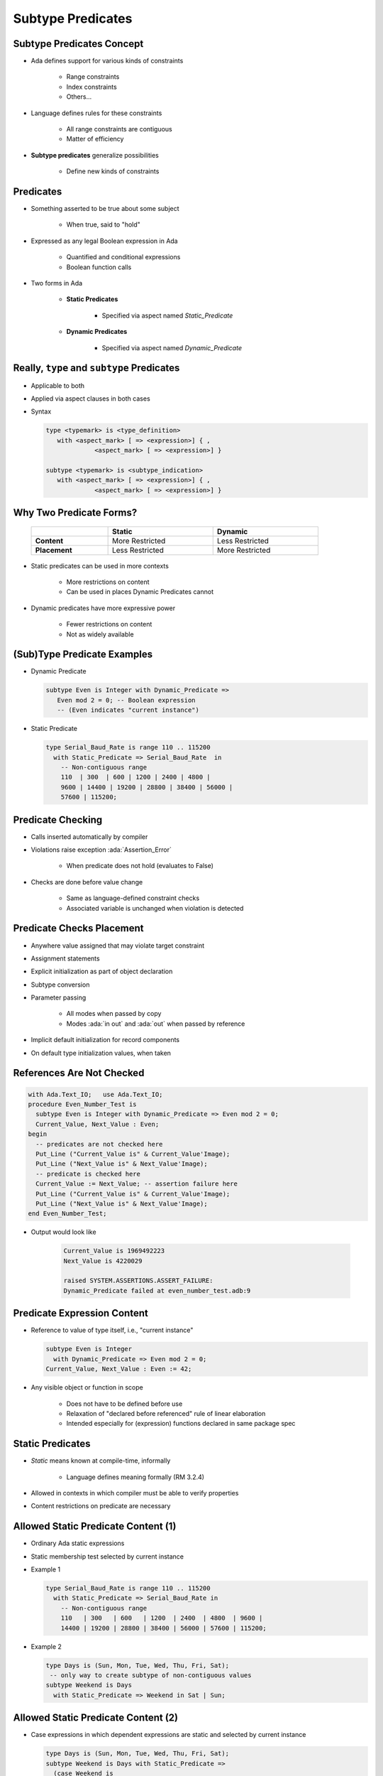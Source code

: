 ====================
Subtype Predicates
====================

----------------------------
Subtype Predicates Concept
----------------------------

* Ada defines support for various kinds of constraints

   - Range constraints
   - Index constraints
   - Others...

* Language defines rules for these constraints

   - All range constraints are contiguous
   - Matter of efficiency

* **Subtype predicates** generalize possibilities

   - Define new kinds of constraints

----------------
**Predicates**
----------------

* Something asserted to be true about some subject

   - When true, said to "hold"

* Expressed as any legal Boolean expression in Ada

   - Quantified and conditional expressions
   - Boolean function calls

* Two forms in Ada

   - **Static Predicates**

      + Specified via aspect named `Static_Predicate`

   - **Dynamic Predicates**

      + Specified via aspect named `Dynamic_Predicate`

---------------------------------------------
Really, ``type`` and ``subtype`` Predicates
---------------------------------------------

* Applicable to both
* Applied via aspect clauses in both cases
* Syntax

  .. code:: Ada

     type <typemark> is <type_definition>
        with <aspect_mark> [ => <expression>] { ,
                  <aspect_mark> [ => <expression>] }

     subtype <typemark> is <subtype_indication>
        with <aspect_mark> [ => <expression>] { ,
                  <aspect_mark> [ => <expression>] }

--------------------------
Why Two Predicate Forms?
--------------------------

 .. list-table::
   :header-rows: 1
   :stub-columns: 1
   :width: 90%

   * -

     - Static
     - Dynamic

   * - Content

     - More Restricted
     - Less Restricted

   * - Placement

     - Less Restricted
     - More Restricted

* Static predicates can be used in more contexts

   - More restrictions on content
   - Can be used in places Dynamic Predicates cannot

* Dynamic predicates have more expressive power

   - Fewer restrictions on content
   - Not as widely available

----------------------------
(Sub)Type Predicate Examples
----------------------------

* Dynamic Predicate

  .. code:: Ada

     subtype Even is Integer with Dynamic_Predicate =>
        Even mod 2 = 0; -- Boolean expression
        -- (Even indicates "current instance")

* Static Predicate

  .. code:: Ada

     type Serial_Baud_Rate is range 110 .. 115200
       with Static_Predicate => Serial_Baud_Rate  in
         -- Non-contiguous range
         110  | 300  | 600 | 1200 | 2400 | 4800 |
         9600 | 14400 | 19200 | 28800 | 38400 | 56000 |
         57600 | 115200;

--------------------
Predicate Checking
--------------------

* Calls inserted automatically by compiler
* Violations raise exception :ada:`Assertion_Error`

   - When predicate does not hold (evaluates to False)

* Checks are done before value change

   - Same as language-defined constraint checks

   - Associated variable is unchanged when violation is detected

----------------------------
Predicate Checks Placement
----------------------------

* Anywhere value assigned that may violate target constraint
* Assignment statements
* Explicit initialization as part of object declaration
* Subtype conversion
* Parameter passing

   - All modes when passed by copy
   - Modes :ada:`in out` and :ada:`out` when passed by reference

* Implicit default initialization for record components
* On default type initialization values, when taken

----------------------------
References Are Not Checked
----------------------------

.. code:: Ada

   with Ada.Text_IO;   use Ada.Text_IO;
   procedure Even_Number_Test is
     subtype Even is Integer with Dynamic_Predicate => Even mod 2 = 0;
     Current_Value, Next_Value : Even;
   begin
     -- predicates are not checked here
     Put_Line ("Current_Value is" & Current_Value'Image);
     Put_Line ("Next_Value is" & Next_Value'Image);
     -- predicate is checked here
     Current_Value := Next_Value; -- assertion failure here
     Put_Line ("Current_Value is" & Current_Value'Image);
     Put_Line ("Next_Value is" & Next_Value'Image);
   end Even_Number_Test;

* Output would look like

    .. code:: Ada

       Current_Value is 1969492223
       Next_Value is 4220029

       raised SYSTEM.ASSERTIONS.ASSERT_FAILURE:
       Dynamic_Predicate failed at even_number_test.adb:9

------------------------------
Predicate Expression Content
------------------------------

* Reference to value of type itself, i.e., "current instance"

  .. code:: Ada

     subtype Even is Integer
       with Dynamic_Predicate => Even mod 2 = 0;
     Current_Value, Next_Value : Even := 42;

* Any visible object or function in scope

   - Does not have to be defined before use
   - Relaxation of "declared before referenced" rule of linear elaboration
   - Intended especially for (expression) functions declared in same package spec

-------------------
Static Predicates
-------------------

* *Static* means known at compile-time, informally

   - Language defines meaning formally (RM 3.2.4)

* Allowed in contexts in which compiler must be able to verify properties
* Content restrictions on predicate are necessary

--------------------------------------
Allowed Static Predicate Content (1)
--------------------------------------

* Ordinary Ada static expressions
* Static membership test selected by current instance
* Example 1

  .. code:: Ada

     type Serial_Baud_Rate is range 110 .. 115200
       with Static_Predicate => Serial_Baud_Rate in
         -- Non-contiguous range
         110   | 300   | 600   | 1200  | 2400  | 4800  | 9600 |
         14400 | 19200 | 28800 | 38400 | 56000 | 57600 | 115200;

* Example 2

  .. code:: Ada

     type Days is (Sun, Mon, Tue, Wed, Thu, Fri, Sat);
      -- only way to create subtype of non-contiguous values
     subtype Weekend is Days
       with Static_Predicate => Weekend in Sat | Sun;

--------------------------------------
Allowed Static Predicate Content (2)
--------------------------------------

* Case expressions in which dependent expressions are static and selected by current instance

  .. code:: Ada

     type Days is (Sun, Mon, Tue, Wed, Thu, Fri, Sat);
     subtype Weekend is Days with Static_Predicate =>
       (case Weekend is
        when Sat | Sun => True,
        when Mon .. Fri => False);

* Note: if-expressions are disallowed, and not needed

  .. code:: Ada

     subtype Drudge is Days with Static_Predicate =>
       -- not legal
       (if Drudge in Mon .. Fri then True else False);
     -- should be
     subtype Drudge is Days with Static_Predicate =>
       Drudge in Mon .. Fri;

--------------------------------------
Allowed Static Predicate Content (3)
--------------------------------------

* A call to `=`, `/=`, `<`, `<=`, `>`, or `>=` where one operand is the current instance (and the other is static)
* Calls to operators :ada:`and`, :ada:`or`, :ada:`xor`, :ada:`not`

   - Only for pre-defined type `Boolean`
   - Only with operands of the above

* Short-circuit controls with operands of above
* Any of above in parentheses

--------------------------------------
Dynamic Predicate Expression Content
--------------------------------------

* Any arbitrary Boolean expression

   - Hence all allowed static predicates' content

* Plus additional operators, etc.

  .. code:: Ada

     subtype Even is Integer
       with Dynamic_Predicate => Even mod 2 = 0;
     subtype Vowel is Character with Dynamic_Predicate =>
       (case Vowel is
        when 'A' | 'E' | 'I' | 'O' | 'U' => True,
        when others => False); -- evaluated at run-time

* Plus calls to functions

   - User-defined
   - Language-defined

-----------------------------
Types Controlling For-Loops
-----------------------------

* Types with dynamic predicates cannot be used

   - Too expensive to implement

     .. code:: Ada

        subtype Even is Integer
          with Dynamic_Predicate => Even mod 2 = 0;
        ...
        -- not legal - how many iterations?
        for A_Number in Even loop
          ...
        end loop;

* Types with static predicates can be used

   .. code:: Ada

      type Days is (Sun, Mon, Tues, Wed, Thu, Fri, Sat);
      subtype Weekend is Days
        with Static_Predicate => Weekend in Sat | Sun;
      -- Loop uses "Days", and only enters loop when in Weekend
      -- So "Sun" is first value for A_Day
      for A_Day in Weekend loop
         ...
      end loop;

-----------------------------------------
Why Allow Types with Static Predicates?
-----------------------------------------

* Efficient code can be generated for usage

  .. code:: Ada

     type Days is (Sun, Mon, Tues, We, Thu, Fri, Sat);
     subtype Weekend is Days with Static_Predicate => Weekend in Sat | Sun;
     ...
     for A_Day in Weekend loop
       GNAT.IO.Put_Line (A_Day'Image);
     end loop;

* :ada:`for` loop generates code like

  .. code:: Ada

     declare
       a_day : weekend := sun;
     begin
       loop
         gnat__io__put_line__2 (a_day'Image);
         case a_day is
           when sun =>
             a_day := sat;
           when sat =>
             exit;
           when others =>
             a_day := weekend'succ (a_day);
         end case;
       end loop;
     end;

---------------------------------------
In Some Cases Neither Kind Is Allowed
---------------------------------------

* No predicates can be used in cases where contiguous layout required

   - Efficient access and representation would be impossible

* Hence no array index or slice specification usage

.. code:: Ada

   type Play is array (Weekend) of Integer; -- illegal
   type Vector is array (Days range <>) of Integer;
   Not_Legal : Vector (Weekend); -- not legal

-----------------------------------------
Special Attributes for Predicated Types
-----------------------------------------

* Attributes `'First_Valid` and `'Last_Valid`

   - Can be used for any static subtype
   - Especially useful with static predicates
   - `'First_Valid` returns smallest valid value, taking any range or predicate into account
   - `'Last_Valid` returns largest valid value, taking any range or predicate into account

* Attributes :ada:`'Range`, `'First` and `'Last` are not allowed

   - Reflect non-predicate constraints so not valid
   - :ada:`'Range` is just a shorthand for `'First` .. `'Last`

* `'Succ` and `'Pred` are allowed since work on underlying type

-----------------------------------
Initial Values Can Be Problematic
-----------------------------------

* Users might not initialize when declaring objects

   - Most predefined types do not define automatic initialization
   - No language guarantee of any specific value (random bits)
   - Example

     .. code:: Ada

        subtype Even is Integer
          with Dynamic_Predicate => Even mod 2 = 0;
        Some_Number : Even;  -- unknown (invalid?) initial value

* The predicate is not checked on a declaration when no initial value is given
* So can reference such junk values before assigned

   - This is not illegal (but is a bounded error)

----------------------------------------
Subtype Predicates Aren't Bullet-Proof
----------------------------------------

* For composite types, predicate checks apply to whole object values, not individual components

.. code:: Ada

   procedure Demo is
     type Table is array (1 .. 5) of Integer
       -- array should always be sorted
       with Dynamic_Predicate =>
         (for all Idx in Table'Range =>
           (Idx = Table'First or else Table (Idx-1) <= Table (Idx)));
     Values : Table := (1, 3, 5, 7, 9);
   begin
     ...
     Values (3) := 0; -- does not generate an exception!
     ...
     Values := (1, 3, 0, 7, 9); -- does generate an exception
     ...
   end Demo;

------------------------------------------
Beware Accidental Recursion in Predicate
------------------------------------------

* Involves functions because predicates are expressions
* Caused by checks on function arguments
* Infinitely recursive example

  .. code:: Ada

     type Sorted_Table is array (1 .. N) of Integer with
        Dynamic_Predicate => Sorted (Sorted_Table);
     -- on call, predicate is checked!
     function Sorted (T : Sorted_Table) return Boolean;

* Non-recursive example

  .. code:: Ada

     type Sorted_Table is array (1 .. N) of Integer with
        Dynamic_Predicate =>
        (for all Index in Sorted_Table'Range =>
           (Index = Sorted_Table'First
            or else Sorted_Table (Index - 1) <= Sorted_Table (Index)));

* Type-based example

  .. code:: Ada

     type Table is array (1 .. N) of Integer;
     subtype Sorted_Table is Table with
          Dynamic_Predicate => Sorted (Sorted_Table);
     function Sorted (T : Table) return Boolean;

---------------------------------------
GNAT-Specific Aspect Name *Predicate*
---------------------------------------

* Conflates two language-defined names
* Takes on kind with widest applicability possible

   - Static if possible, based on predicate expression content
   - Dynamic if cannot be static

* Remember: static predicates allowed anywhere that dynamic predicates allowed

   - But not inverse

* Slight disadvantage: you don't find out if your predicate is not actually static

   - Until you use it where only static predicates are allowed

------------------------------------------
Enabling/Disabling Contract Verification
------------------------------------------

* Corresponds to controlling specific run-time checks

   - Syntax

     .. code:: Ada

        pragma Assertion_Policy (policy_name);
        pragma Assertion_Policy (
           assertion_name => policy_name
           {, assertion_name => policy_name});

* Vendors may define additional policies (GNAT does)
* Default, without pragma, is implementation-defined
* Vendors almost certainly offer compiler switch

   - GNAT uses same switch as for pragma Assert: ``-gnata``

.. container:: speakernote

   The simple form of Assertion Policy just applies the specified policy to all forms of assertion.
   Note that the Assert procedures in Ada.Assertions are not controlled by the pragma.  They are procedures like any other.
   A switch is likely offered because otherwise one must edit the source code to change settings, like the situation with pragma Inline.
   Pragma Suppress can also be applied.

------
Quiz
------

.. code:: Ada

   type Days_T is (Sun, Mon, Tue, Wed, Thu, Fri, Sat);
   function Is_Weekday (Day : Days_T) return Boolean is
      (Day /= Sun and then Day /= Sat);

Which of the following is a valid subtype predicate?

A. | :answermono:`subtype Sub_Day is Days_T with`
   |    :answermono:`Static_Predicate => Sub_Day in Sun | Sat;`
B. | ``subtype Sub_Day is Days_T with Static_Predicate =>``
   |    ``(if Sub_Day = Sun or else Sub_Day = Sat then True else False);``
C. | ``subtype Sub_Day is Days_T with``
   |    ``Static_Predicate => not Is_Weekday (Sub_Day);``
D. | ``subtype Sub_Day is Days_T with``
   |    ``Static_Predicate =>``
   |       ``case Sub_Day is when Sat | Sun => True,``
   |                 ``when others => False;``

.. container:: animate

   Explanations

   A. Static predicate is allowed when condition is a static membership test
   B. :ada:`if` statement not allowed in a predicate
   C. Function call not allowed in :ada:`Static_Predicate` (this would be OK for :ada:`Dynamic_Predicate`)
   D. Missing parentheses around :ada:`case` expression

